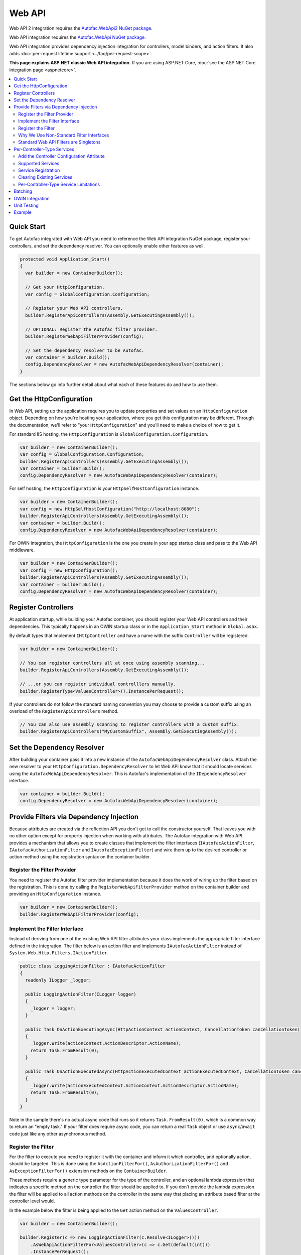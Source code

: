 =======
Web API
=======

Web API 2 integration requires the `Autofac.WebApi2 NuGet package <https://www.nuget.org/packages/Autofac.WebApi2>`_.

Web API integration requires the `Autofac.WebApi NuGet package <https://www.nuget.org/packages/Autofac.WebApi/>`_.

Web API integration provides dependency injection integration for controllers, model binders, and action filters. It also adds :doc:`per-request lifetime support <../faq/per-request-scope>`.

**This page explains ASP.NET classic Web API integration.** If you are using ASP.NET Core, :doc:`see the ASP.NET Core integration page <aspnetcore>`.

.. contents::
  :local:

Quick Start
===========
To get Autofac integrated with Web API you need to reference the Web API integration NuGet package, register your controllers, and set the dependency resolver. You can optionally enable other features as well.

.. sourcecode:: csharp

    protected void Application_Start()
    {
      var builder = new ContainerBuilder();

      // Get your HttpConfiguration.
      var config = GlobalConfiguration.Configuration;

      // Register your Web API controllers.
      builder.RegisterApiControllers(Assembly.GetExecutingAssembly());

      // OPTIONAL: Register the Autofac filter provider.
      builder.RegisterWebApiFilterProvider(config);

      // Set the dependency resolver to be Autofac.
      var container = builder.Build();
      config.DependencyResolver = new AutofacWebApiDependencyResolver(container);
    }

The sections below go into further detail about what each of these features do and how to use them.

Get the HttpConfiguration
=========================

In Web API, setting up the application requires you to update properties and set values on an ``HttpConfiguration`` object. Depending on how you're hosting your application, where you get this configuration may be different. Through the documentation, we'll refer to "your ``HttpConfiguration``" and you'll need to make a choice of how to get it.

For standard IIS hosting, the ``HttpConfiguration`` is ``GlobalConfiguration.Configuration``.

.. sourcecode:: csharp

    var builder = new ContainerBuilder();
    var config = GlobalConfiguration.Configuration;
    builder.RegisterApiControllers(Assembly.GetExecutingAssembly());
    var container = builder.Build();
    config.DependencyResolver = new AutofacWebApiDependencyResolver(container);

For self hosting, the ``HttpConfiguration`` is your ``HttpSelfHostConfiguration`` instance.

.. sourcecode:: csharp

    var builder = new ContainerBuilder();
    var config = new HttpSelfHostConfiguration("http://localhost:8080");
    builder.RegisterApiControllers(Assembly.GetExecutingAssembly());
    var container = builder.Build();
    config.DependencyResolver = new AutofacWebApiDependencyResolver(container);

For OWIN integration, the ``HttpConfiguration`` is the one you create in your app startup class and pass to the Web API middleware.

.. sourcecode:: csharp

    var builder = new ContainerBuilder();
    var config = new HttpConfiguration();
    builder.RegisterApiControllers(Assembly.GetExecutingAssembly());
    var container = builder.Build();
    config.DependencyResolver = new AutofacWebApiDependencyResolver(container);

Register Controllers
====================

At application startup, while building your Autofac container, you should register your Web API controllers and their dependencies. This typically happens in an OWIN startup class or in the ``Application_Start`` method in ``Global.asax``.

By default types that implement ``IHttpController`` and have a name with the suffix ``Controller`` will be registered. 

.. sourcecode:: csharp

    var builder = new ContainerBuilder();

    // You can register controllers all at once using assembly scanning...
    builder.RegisterApiControllers(Assembly.GetExecutingAssembly());

    // ...or you can register individual controlllers manually.
    builder.RegisterType<ValuesController>().InstancePerRequest();
    
If your controllers do not follow the standard naming convention you may choose to provide a custom suffix using an overload of the ``RegisterApiControllers`` method.

.. sourcecode:: csharp

    // You can also use assembly scanning to register controllers with a custom suffix.
    builder.RegisterApiControllers("MyCustomSuffix", Assembly.GetExecutingAssembly());

Set the Dependency Resolver
===========================

After building your container pass it into a new instance of the ``AutofacWebApiDependencyResolver`` class. Attach the new resolver to your ``HttpConfiguration.DependencyResolver`` to let Web API know that it should locate services using the ``AutofacWebApiDependencyResolver``. This is Autofac's implementation of the ``IDependencyResolver`` interface.

.. sourcecode:: csharp

    var container = builder.Build();
    config.DependencyResolver = new AutofacWebApiDependencyResolver(container);

Provide Filters via Dependency Injection
========================================
Because attributes are created via the reflection API you don't get to call the constructor yourself. That leaves you with no other option except for property injection when working with attributes. The Autofac integration with Web API provides a mechanism that allows you to create classes that implement the filter interfaces (``IAutofacActionFilter``, ``IAutofacAuthorizationFilter`` and ``IAutofacExceptionFilter``) and wire them up to the desired controller or action method using the registration syntax on the container builder.

Register the Filter Provider
----------------------------

You need to register the Autofac filter provider implementation because it does the work of wiring up the filter based on the registration. This is done by calling the ``RegisterWebApiFilterProvider`` method on the container builder and providing an ``HttpConfiguration`` instance.

.. sourcecode:: csharp

    var builder = new ContainerBuilder();
    builder.RegisterWebApiFilterProvider(config);

Implement the Filter Interface
------------------------------

Instead of deriving from one of the existing Web API filter attributes your class implements the appropriate filter interface defined in the integration. The filter below is an action filter and  implements ``IAutofacActionFilter`` instead of ``System.Web.Http.Filters.IActionFilter``.

.. sourcecode:: csharp

    public class LoggingActionFilter : IAutofacActionFilter
    {
      readonly ILogger _logger;

      public LoggingActionFilter(ILogger logger)
      {
        _logger = logger;
      }

      public Task OnActionExecutingAsync(HttpActionContext actionContext, CancellationToken cancellationToken)
      {
        _logger.Write(actionContext.ActionDescriptor.ActionName);
        return Task.FromResult(0);
      }

      public Task OnActionExecutedAsync(HttpActionExecutedContext actionExecutedContext, CancellationToken cancellationToken)
      {
        _logger.Write(actionExecutedContext.ActionContext.ActionDescriptor.ActionName);
        return Task.FromResult(0);
      }
    }

Note in the sample there's no actual async code that runs so it returns ``Task.FromResult(0)``, which is a common way to return an "empty task." If your filter does require async code, you can return a real ``Task`` object or use ``async``/``await`` code just like any other asynchronous method.

Register the Filter
-------------------

For the filter to execute you need to register it with the container and inform it which controller, and optionally action, should be targeted. This is done using the ``AsActionFilterFor()``, ``AsAuthorizationFilterFor()`` and ``AsExceptionFilterFor()`` extension methods on the ``ContainerBuilder``.

These methods require a generic type parameter for the type of the controller, and an optional lambda expression that indicates a specific method on the controller the filter should be applied to. If you don’t provide the lambda expression the filter will be applied to all action methods on the controller in the same way that placing an attribute based filter at the controller level would.

In the example below the filter is being applied to the ``Get`` action method on the ``ValuesController``.

.. sourcecode:: csharp

    var builder = new ContainerBuilder();
     
    builder.Register(c => new LoggingActionFilter(c.Resolve<ILogger>()))
        .AsWebApiActionFilterFor<ValuesController>(c => c.Get(default(int)))
        .InstancePerRequest();

When applying the filter to an action method that requires a parameter use the ``default`` keyword with the data type of the parameter as a placeholder in your lambda expression. For example, the ``Get`` action method in the example above required an ``int`` parameter and used ``default(int)`` as a strongly-typed placeholder in the lambda expression.

It is also possible to provide a base controller type in the generic type parameter to have the filter applied to all derived controllers. In addition, you can also make your lambda expression for the action method target a method on a base controller type and have it applied to that method on all derived controllers.

Why We Use Non-Standard Filter Interfaces
-----------------------------------------

If you are wondering why special interfaces were introduced this should become more apparent if you take a look at the signature of the ``IActionFilter`` interface in Web API.

.. sourcecode:: csharp

    public interface IActionFilter : IFilter
    {
      Task<HttpResponseMessage> ExecuteActionFilterAsync(HttpActionContext actionContext, CancellationToken cancellationToken, Func<Task<HttpResponseMessage>> continuation);
    }

Now compare that to the Autofac interface that you need to implement instead.

.. sourcecode:: csharp

    public interface IAutofacActionFilter
    {
      Task OnActionExecutedAsync(HttpActionExecutedContext actionExecutedContext, CancellationToken cancellationToken);

      Task OnActionExecutingAsync(HttpActionContext actionContext, CancellationToken cancellationToken);
    }

The problem is that the ``OnActionExecutingAsync`` and ``OnActionExecutedAsync`` methods are actually defined on the the ``ActionFilterAttribute`` and not on the ``IActionFilter`` interface. Extensive use of the ``System.Threading.Tasks`` namespace in Web API means that chaining the return task along with the appropriate error handling in the attribute actually requires a significant amount of code (the ``ActionFilterAttribute`` contains nearly 100 lines of code for that). This is definitely not something that you want to be handling yourself.

Autofac introduces the new interfaces to allow you to concentrate on implementing the code for your filter and not all that plumbing. Internally it creates custom instances of the actual Web API attributes that resolve the filter implementations from the container and execute them at the appropriate time.

Another reason for creating the internal attribute wrappers is to support the ``InstancePerRequest`` lifetime scope for filters. See below for more on that.

Standard Web API Filters are Singletons
---------------------------------------

You may notice that if you use the standard Web API filters that you can't use ``InstancePerRequest`` dependencies.

Unlike the filter provider in :doc:`MVC <mvc>`, the one in Web API does not allow you to specify that the filter instances should not be cached. This means that **all filter attributes in Web API are effectively singleton instances that exist for the entire lifetime of the application.**

If you are trying to get per-request dependencies in a filter, you'll find that will only work if you use the Autofac filter interfaces. Using the standard Web API filters, the dependencies will be injected once - the first time the filter is resolved - and never again.

**If you are unable to use the Autofac interfaces and you need per-request or instance-per-dependency services in your filters, you must use service location.** Luckily, Web API makes getting the current request scope very easy - it comes right along with the ``HttpRequestMessage``.

Here's an example of a filter that uses service location with the Web API ``IDependencyScope`` to get per-request dependencies:

.. sourcecode:: csharp

    public interface ServiceCallActionFilterAttribute : ActionFilterAttribute
    {
      public override void OnActionExecuting(HttpActionContext actionContext)
      {
        // Get the request lifetime scope so you can resolve services.
        var requestScope = actionContext.Request.GetDependencyScope();

        // Resolve the service you want to use.
        var service = requestScope.GetService(typeof(IMyService)) as IMyService;

        // Do the rest of the work in the filter.
        service.DoWork();
      }
    }

Per-Controller-Type Services
============================

Web API has an interesting feature that allows you to configure the set of Web API services (those such as ``IActionValueBinder``) that should be used per-controller-type by adding an attribute that implements the ``IControllerConfiguration`` interface to your controller.

Through the ``Services`` property on the ``HttpControllerSettings`` parameter passed to the ``IControllerConfiguration.Initialize`` method you can override the global set of services. This attribute-based approach seems to encourage you to directly instantiate service instances and then override the ones registered globally. Autofac allows these per-controller-type services to be configured through the container instead of being buried away in an attribute without dependency injection support.

Add the Controller Configuration Attribute
------------------------------------------

There is no escaping adding an attribute to the controller that the configuration should be applied to because that is the extension point defined by Web API. The Autofac integration includes an ``AutofacControllerConfigurationAttribute`` that you can apply to your Web API controllers to indicate that they require per-controller-type configuration.

The point to remember here is that **the actual configuration of what services should be applied will be done when you build your container** and there is no need to implement any of that in an actual attribute. In this case, the attribute can be considered as purely a marker that indicates that the container will define the configuration information and provide the service instances.

.. sourcecode:: csharp

    [AutofacControllerConfiguration]
    public class ValuesController : ApiController
    {
      // Implementation...
    }

Supported Services
------------------

The supported services can be divided into single-style or multiple-style services. For example, you can only have one ``IHttpActionInvoker`` but you can have multiple ``ModelBinderProvider`` services.

You can use dependency injection for the following single-style services:

- ``IHttpActionInvoker``
- ``HttpActionSelector``
- ``ActionValueBinder``
- ``IBodyModelValidator``
- ``IContentNegotiator``
- ``IHttpControllerActivator``
- ``ModelMetadataProvider``

The following multiple style services are supported:

- ``ModelBinderProvider``
- ``ModelValidatorProvider``
- ``ValueProviderFactory``
- ``MediaTypeFormatter``

In the list of the multiple-style services above the ``MediaTypeFormatter`` is actually the odd one out. Technically, it isn't actually a service and is added to the ``MediaTypeFormatterCollection`` on the ``HttpControllerSettings`` instance and not the ``ControllerServices`` container. We figured that there was no reason to exclude ``MediaTypeFormatter`` instances from dependency injection support and made sure that they could be resolved from the container per-controller type, too.

Service Registration
--------------------

Here is an example of registering a custom ``IHttpActionSelector`` implementation as ``InstancePerApiControllerType()`` for the ``ValuesController``. When applied to a controller type all derived controllers will also receive the same configuration; the ``AutofacControllerConfigurationAttribute`` is inherited by derived controller types and the same behavior applies to the registrations in the container. When you register a single-style service it will always replace the default service configured at the global level.

.. sourcecode:: csharp

    builder.Register(c => new CustomActionSelector())
           .As<IHttpActionSelector>()
           .InstancePerApiControllerType(typeof(ValuesController));

Clearing Existing Services
--------------------------

By default, multiple-style services are appended to the existing set of services configured at the global level. When registering multiple-style services with the container you can choose to clear the existing set of services so that only the ones you have registered as ``InstancePerApiControllerType()`` will be used. This is done by setting the ``clearExistingServices`` parameter to ``true`` on the ``InstancePerApiControllerType()`` method. Existing services of that type will be removed if any of the registrations for the multiple-style service indicate that they want that to happen.

.. sourcecode:: csharp

    builder.Register(c => new CustomModelBinderProvider())
           .As<ModelBinderProvider>()
           .InstancePerApiControllerType(
              typeof(ValuesController),
              clearExistingServices: true);

Per-Controller-Type Service Limitations
---------------------------------------

If you are using per-controller-type services, it is not possible to take dependencies on other services that are registered as ``InstancePerRequest()``. The problem is that Web API is caching these services and is not requesting them from the container each time a controller of that type is created. It is most likely not possible for Web API to easily add that support that without introducing the notion of a key (for the controller type) into the DI integration, which would mean that all containers would need to support keyed services.

Batching
========

If you choose to use the `Web API batching functionality <https://blogs.msdn.microsoft.com/webdev/2013/11/01/introducing-batch-support-in-web-api-and-web-api-odata/>`_, be aware that the initial multipart request to the batch endpoint is where Web API creates the request lifetime scope. The child requests that are part of the batch all take place in-memory and will share that same request lifetime scope - you won't get a different scope for each child request in the batch.

This is due to the way the batch handling is designed within Web API and copies properties from the parent request to the child request. One of the properties that is intentionally copied by the ASP.NET Web API framework from parent to children is the request lifetime scope. There is no workaround for this and is outside the control of Autofac.

OWIN Integration
================

If you are using Web API :doc:`as part of an OWIN application <owin>`, you need to:

* Do all the stuff for standard Web API integration - register controllers, set the dependency resolver, etc.
* Set up your app with the :doc:`base Autofac OWIN integration <owin>`.
* Add a reference to the `Autofac.WebApi2.Owin <http://www.nuget.org/packages/Autofac.WebApi2.Owin/>`_ NuGet package.
* In your application startup class, register the Autofac Web API middleware after registering the base Autofac middleware.

.. sourcecode:: csharp

    public class Startup
    {
      public void Configuration(IAppBuilder app)
      {
        var builder = new ContainerBuilder();

        // STANDARD WEB API SETUP:

        // Get your HttpConfiguration. In OWIN, you'll create one
        // rather than using GlobalConfiguration.
        var config = new HttpConfiguration();

        // Register your Web API controllers.
        builder.RegisterApiControllers(Assembly.GetExecutingAssembly());

        // Run other optional steps, like registering filters,
        // per-controller-type services, etc., then set the dependency resolver
        // to be Autofac.
        var container = builder.Build();
        config.DependencyResolver = new AutofacWebApiDependencyResolver(container);

        // OWIN WEB API SETUP:

        // Register the Autofac middleware FIRST, then the Autofac Web API middleware,
        // and finally the standard Web API middleware.
        app.UseAutofacMiddleware(container);
        app.UseAutofacWebApi(config);
        app.UseWebApi(config);
      }
    }

A common error in OWIN integration is use of the ``GlobalConfiguration.Configuration``. **In OWIN you create the configuration from scratch.** You should not reference ``GlobalConfiguration.Configuration`` anywhere when using the OWIN integration.

Unit Testing
============

When unit testing an ASP.NET Web API app that uses Autofac where you have ``InstancePerRequest`` components registered, you'll get an exception when you try to resolve those components because there's no HTTP request lifetime during a unit test.

The :doc:`per-request lifetime scope <../faq/per-request-scope>` topic outlines strategies for testing and troubleshooting per-request-scope components.

Example
=======

There is an example project showing Web API in conjunction with OWIN self hosting `in the Autofac examples repository <https://github.com/autofac/Examples/tree/master/src/WebApiExample.OwinSelfHost>`_.

